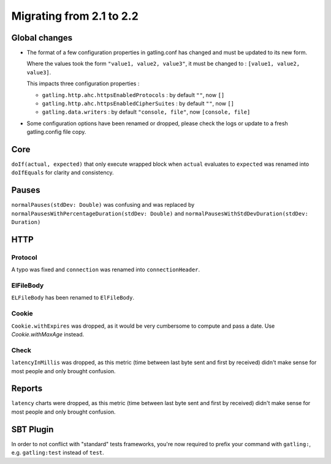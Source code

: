 .. _2.1-to-2.2:

#########################
Migrating from 2.1 to 2.2
#########################

Global changes
==============

* The format of a few configuration properties in gatling.conf has changed and must be updated to its new form.

  Where the values took the form ``"value1, value2, value3"``, it must be changed to : ``[value1, value2, value3]``.

  This impacts three configuration properties :

  * ``gatling.http.ahc.httpsEnabledProtocols`` : by default ``""``, now ``[]``
  * ``gatling.http.ahc.httpsEnabledCipherSuites`` : by default ``""``, now ``[]``
  * ``gatling.data.writers`` : by default ``"console, file"``, now ``[console, file]``


* Some configuration options have been renamed or dropped, please check the logs or update to a fresh gatling.config file copy.


Core
====

``doIf(actual, expected)`` that only execute wrapped block when ``actual`` evaluates to ``expected`` was renamed into
``doIfEquals`` for clarity and consistency.

Pauses
======

``normalPauses(stdDev: Double)`` was confusing and was replaced by
``normalPausesWithPercentageDuration(stdDev: Double)`` and ``normalPausesWithStdDevDuration(stdDev: Duration)``

HTTP
====

Protocol
--------

A typo was fixed and ``connection`` was renamed into ``connectionHeader``.

ElFileBody
----------

``ELFileBody`` has been renamed to ``ElFileBody``.

Cookie
------

``Cookie.withExpires`` was dropped, as it would be very cumbersome to compute and pass a date.
Use `Cookie.withMaxAge` instead.

Check
-----

``latencyInMillis`` was dropped, as this metric (time between last byte sent and first by received)
didn't make sense for most people and only brought confusion.

Reports
=======

``latency`` charts were dropped, as this metric (time between last byte sent and first by received)
didn't make sense for most people and only brought confusion.


SBT Plugin
==========

In order to not conflict with "standard" tests frameworks, you're now required to prefix your command with ``gatling:``,
e.g. ``gatling:test`` instead of ``test``.




